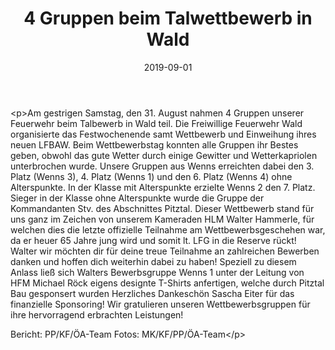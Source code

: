 #+TITLE: 4 Gruppen beim Talwettbewerb in Wald
#+DATE: 2019-09-01
#+FACEBOOK_URL: https://facebook.com/ffwenns/posts/3022985024443269

<p>Am gestrigen Samstag, den 31. August nahmen 4 Gruppen unserer Feuerwehr beim Talbewerb in Wald teil. Die Freiwillige Feuerwehr Wald organisierte das Festwochenende samt Wettbewerb und Einweihung ihres neuen LFBAW. Beim Wettbewerbstag konnten alle Gruppen ihr Bestes geben, obwohl das gute Wetter durch einige Gewitter und Wetterkapriolen unterbrochen wurde. Unsere Gruppen aus Wenns erreichten dabei den 3. Platz (Wenns 3), 4. Platz (Wenns 1) und den 6. Platz (Wenns 4) ohne Alterspunkte. In der Klasse mit Alterspunkte erzielte Wenns 2 den 7. Platz. Sieger in der Klasse ohne Alterspunkte wurde die Gruppe der Kommandanten Stv. des Abschnittes Pitztal. 
Dieser Wettbewerb stand für uns ganz im Zeichen von unserem Kameraden HLM Walter Hammerle, für welchen dies die letzte offizielle Teilnahme am Wettbewerbsgeschehen war, da er heuer 65 Jahre jung wird und somit lt. LFG in die Reserve rückt! Walter wir möchten dir für deine treue Teilnahme an zahlreichen Bewerben danken und hoffen dich weiterhin dabei zu haben! Speziell zu diesem Anlass ließ sich Walters Bewerbsgruppe Wenns 1 unter der Leitung von HFM Michael Röck eigens designte T-Shirts anfertigen, welche durch Pitztal Bau gesponsert wurden Herzliches Dankeschön Sascha Eiter für das finanzielle Sponsoring! Wir gratulieren unseren Wettbewerbsgruppen für ihre hervorragend erbrachten Leistungen!

Bericht: PP/KF/ÖA-Team
Fotos: MK/KF/PP/ÖA-Team</p>
